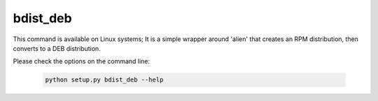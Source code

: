 .. _bdist_deb:

bdist_deb
`````````

This command is available on Linux systems; It is a simple wrapper around
'alien' that creates an RPM distribution, then converts to a DEB distribution.

.. versionadded:: 7.0

Please check the options on the command line:

  .. code-block:: console

    python setup.py bdist_deb --help
